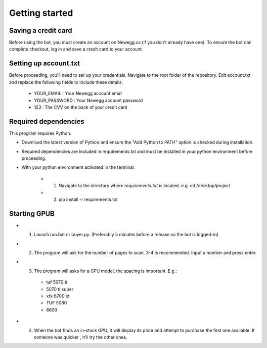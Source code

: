 Getting started
================

Saving a credit card 
---------------------
Before using the bot, you must create an account on Newegg.ca (if you don't already have one).
To ensure the bot can complete checkout, log in and save a credit card to your account.


Setting up account.txt
-----------------------
Before proceeding, you'll need to set up your credentials. 
Navigate to the root folder of the repository. 
Edit account.txt and replace the following fields to include these details:

 - YOUR_EMAIL : Your Newegg account email  
 - YOUR_PASSWORD : Your Newegg account password  
 - 123 : The CVV on the back of your credit card  


Required dependencies
----------------------
This program requires Python.

- Download the latest version of Python and ensure the "Add Python to PATH" option is checked 
  during installation.

- Required dependencies are included in requirements.txt and must be installed
  in your python environment before proceeding.

- With your python environment activated in the terminal:

   - 1. Navigate to the directory where `requirements.txt` is located. e.g. cd /desktop/project

   - 2. pip install -r requirements.txt 


Starting GPUB
---------------
- 1. Launch run.bat or buyer.py. (Preferably 5 minutes before a release so the bot is logged-in)

- 2. The program will ask for the number of pages to scan, 3-4 is recommended. Input a number 
     and press enter.

- 3. The program will asks for a GPU model, the spacing is important. E.g.: 

   - tuf 5070 ti 
   - 5070 ti super 
   - xfx 6700 xt   
   - TUF 5080
   - 6800

- 4. When the bot finds an in-stock GPU, it will display its price and attempt to purchase the 
     first one available. If someone was quicker , it'll try the other ones.
 